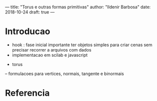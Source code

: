 ---
title: "Torus e outras formas primitivas"
author: "Ildenir Barbosa"
date: 2018-10-24
draft: true
---


* Introducao
  - hook : fase inicial importante ter objetos simples para criar cenas sem precisar
    recorrer a arquivos com dados
  - implementacao em scilab e javascript


- torus
-- formulacoes para vertices, normais, tangente e binormais



* Referencia
